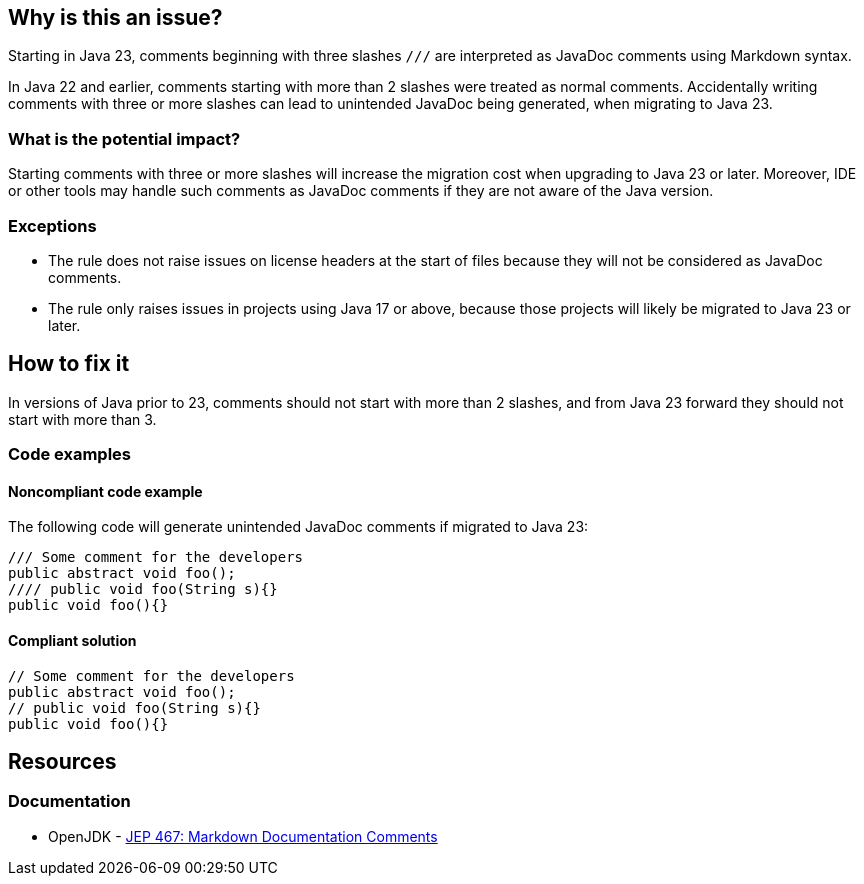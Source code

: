 == Why is this an issue?

Starting in Java 23, comments beginning with three slashes ``++///++`` are interpreted as JavaDoc comments using Markdown syntax.

In Java 22 and earlier, comments starting with more than 2 slashes were treated as normal comments.
Accidentally writing comments with three or more slashes can lead to unintended JavaDoc being generated, when migrating to Java 23.

=== What is the potential impact?

Starting comments with three or more slashes will increase the migration cost when upgrading to Java 23 or later.
Moreover, IDE or other tools may handle such comments as JavaDoc comments if they are not aware of the Java version.

=== Exceptions

- The rule does not raise issues on license headers at the start of files because they will not be considered as JavaDoc comments.
- The rule only raises issues in projects using Java 17 or above, because those projects will likely be migrated to Java 23 or later.

== How to fix it

In versions of Java prior to 23, comments should not start with more than 2 slashes, and from Java 23 forward they should not start with more than 3.

=== Code examples

==== Noncompliant code example

The following code will generate unintended JavaDoc comments if migrated to Java 23:

[source,java,diff-id=1,diff-type=noncompliant]
----
/// Some comment for the developers
public abstract void foo();
//// public void foo(String s){}
public void foo(){}
----

==== Compliant solution

[source,java,diff-id=1,diff-type=compliant]
----
// Some comment for the developers
public abstract void foo();
// public void foo(String s){}
public void foo(){}
----

== Resources
=== Documentation

* OpenJDK - https://openjdk.org/jeps/467[JEP 467: Markdown Documentation Comments]

